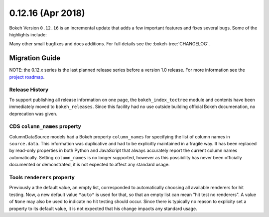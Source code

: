 0.12.16 (Apr 2018)
==================

Bokeh Version ``0.12.16`` is an incremental update that adds a few
important features and fixes several bugs. Some of the highlights
include:


Many other small bugfixes and docs additions. For full details see the
:bokeh-tree:`CHANGELOG`.


Migration Guide
---------------

NOTE: the 0.12.x series is the last planned release series before a version
1.0 release. For more information see the `project roadmap`_.

Release History
~~~~~~~~~~~~~~~

To support publishing all release information on one page, the
``bokeh_index_toctree`` module and contents have been immediately moved to
``bokeh_releases``. Since this facility had no use outside building
official Bokeh documenation, no deprecation was given.

CDS ``column_names`` property
~~~~~~~~~~~~~~~~~~~~~~~~~~~~~

ColumnDataSource models had a Bokeh property ``column_names`` for specifying
the list of column names in ``source.data``. This information was duplicative
and had to be explicitly maintained in a fragile way. It has been replaced by
read-only properties in both Python and JavaScript that always accurately
report the current column names automatically. Setting ``column_names`` is
no longer supported, however as this possibility has never been officially
documented or demonstrated, it is not expected to affect any standard usage.

Tools ``renderers`` property
~~~~~~~~~~~~~~~~~~~~~~~~~~~~
Previously a the default value, an empty list, corresponded to automatically
choosing all available renderers for hit testing. Now, a new default value
``"auto"`` is used for that, so that an empty list can mean "hit test no
renderers". A value of ``None`` may also be used to indicate no hit testing
should occur. Since there is typically no reason to explicity set a property
to its default value, it is not expected that his change impacts any standard
usage.

.. _project roadmap: https://bokehplots.com/pages/roadmap.html
